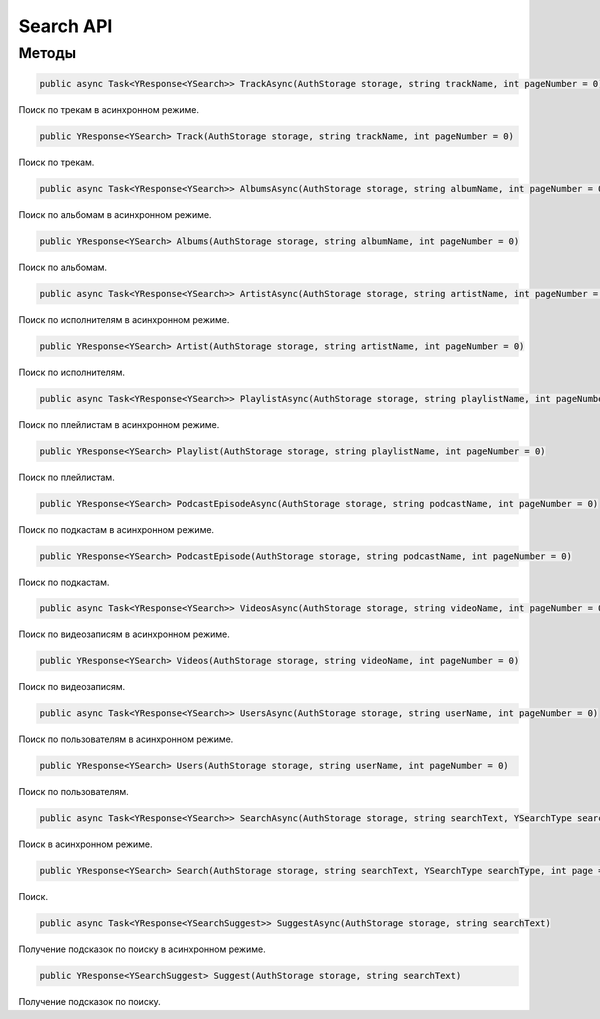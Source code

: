 Search API
==================================================================

------------------------------------------------------------------
Методы
------------------------------------------------------------------

.. code-block:: csharp

   public async Task<YResponse<YSearch>> TrackAsync(AuthStorage storage, string trackName, int pageNumber = 0)

Поиск по трекам в асинхронном режиме.

.. code-block:: csharp

   public YResponse<YSearch> Track(AuthStorage storage, string trackName, int pageNumber = 0)

Поиск по трекам.

.. code-block:: csharp

   public async Task<YResponse<YSearch>> AlbumsAsync(AuthStorage storage, string albumName, int pageNumber = 0)

Поиск по альбомам в асинхронном режиме.

.. code-block:: csharp

   public YResponse<YSearch> Albums(AuthStorage storage, string albumName, int pageNumber = 0)

Поиск по альбомам.

.. code-block:: csharp

   public async Task<YResponse<YSearch>> ArtistAsync(AuthStorage storage, string artistName, int pageNumber = 0)

Поиск по исполнителям в асинхронном режиме.

.. code-block:: csharp

   public YResponse<YSearch> Artist(AuthStorage storage, string artistName, int pageNumber = 0)

Поиск по исполнителям.

.. code-block:: csharp

   public async Task<YResponse<YSearch>> PlaylistAsync(AuthStorage storage, string playlistName, int pageNumber = 0)

Поиск по плейлистам в асинхронном режиме.

.. code-block:: csharp

   public YResponse<YSearch> Playlist(AuthStorage storage, string playlistName, int pageNumber = 0)

Поиск по плейлистам.

.. code-block:: csharp

   public YResponse<YSearch> PodcastEpisodeAsync(AuthStorage storage, string podcastName, int pageNumber = 0)

Поиск по подкастам в асинхронном режиме.

.. code-block:: csharp

   public YResponse<YSearch> PodcastEpisode(AuthStorage storage, string podcastName, int pageNumber = 0)

Поиск по подкастам.

.. code-block:: csharp

   public async Task<YResponse<YSearch>> VideosAsync(AuthStorage storage, string videoName, int pageNumber = 0)

Поиск по видеозаписям в асинхронном режиме.

.. code-block:: csharp

   public YResponse<YSearch> Videos(AuthStorage storage, string videoName, int pageNumber = 0)

Поиск по видеозаписям.

.. code-block:: csharp

   public async Task<YResponse<YSearch>> UsersAsync(AuthStorage storage, string userName, int pageNumber = 0)

Поиск по пользователям в асинхронном режиме.

.. code-block:: csharp

   public YResponse<YSearch> Users(AuthStorage storage, string userName, int pageNumber = 0)

Поиск по пользователям.

.. code-block:: csharp

   public async Task<YResponse<YSearch>> SearchAsync(AuthStorage storage, string searchText, YSearchType searchType, int page = 0)

Поиск в асинхронном режиме.

.. code-block:: csharp

   public YResponse<YSearch> Search(AuthStorage storage, string searchText, YSearchType searchType, int page = 0)

Поиск.

.. code-block:: csharp

   public async Task<YResponse<YSearchSuggest>> SuggestAsync(AuthStorage storage, string searchText)

Получение подсказок по поиску в асинхронном режиме.

.. code-block:: csharp

   public YResponse<YSearchSuggest> Suggest(AuthStorage storage, string searchText)

Получение подсказок по поиску.
